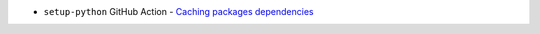 - ``setup-python`` GitHub Action - `Caching packages dependencies <https://github.com/actions/setup-python#caching-packages-dependencies>`_